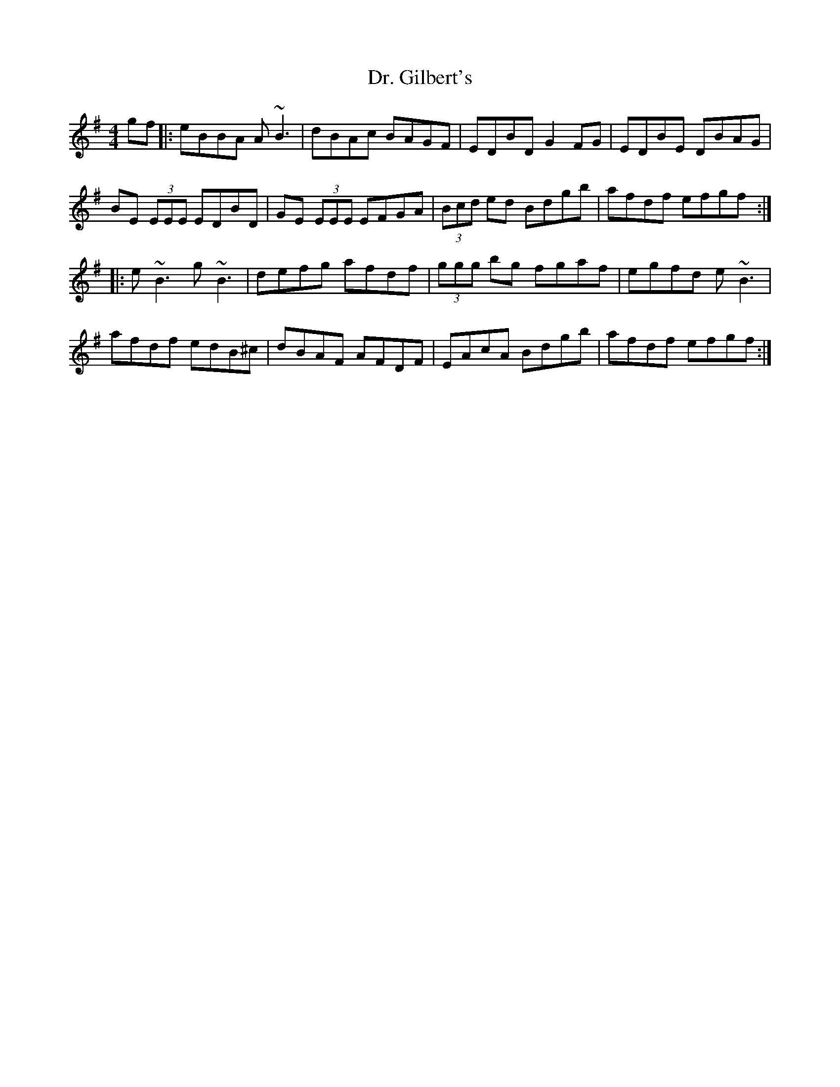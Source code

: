 X: 10743
T: Dr. Gilbert's
R: reel
M: 4/4
K: Eminor
gf|:eBBA A~B3|dBAc BAGF|EDBD G2 FG|EDBE DBAG|
BE (3EEE EDBD|GE (3EEE EFGA|(3Bcd ed Bdgb|afdf efgf:|
|:e~B3 g~B3|defg afdf|(3ggg bg fgaf|egfd e~B3|
afdf edB^c|dBAF AFDF|EAcA Bdgb|afdf efgf:|

